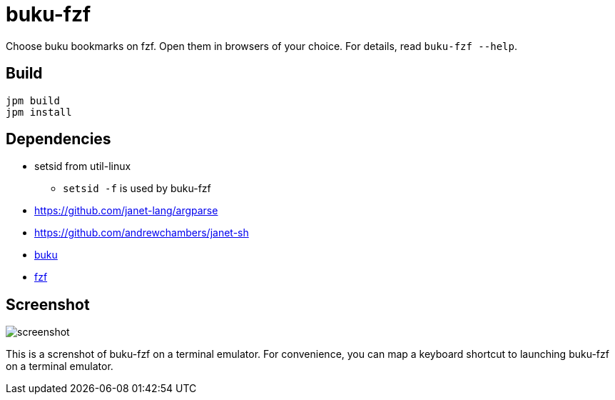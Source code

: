 = buku-fzf

Choose buku bookmarks on fzf. Open them in browsers of your choice.
For details, read `buku-fzf --help`.

== Build

----
jpm build
jpm install
----

== Dependencies

* setsid from util-linux
** `setsid -f` is used by buku-fzf
* https://github.com/janet-lang/argparse
* https://github.com/andrewchambers/janet-sh
* https://github.com/jarun/buku[buku]
* https://github.com/junegunn/fzf[fzf]

== Screenshot

image:screenshot.png[]

This is a screnshot of buku-fzf on a terminal emulator.
For convenience, you can map a keyboard shortcut to launching buku-fzf on
a terminal emulator.
